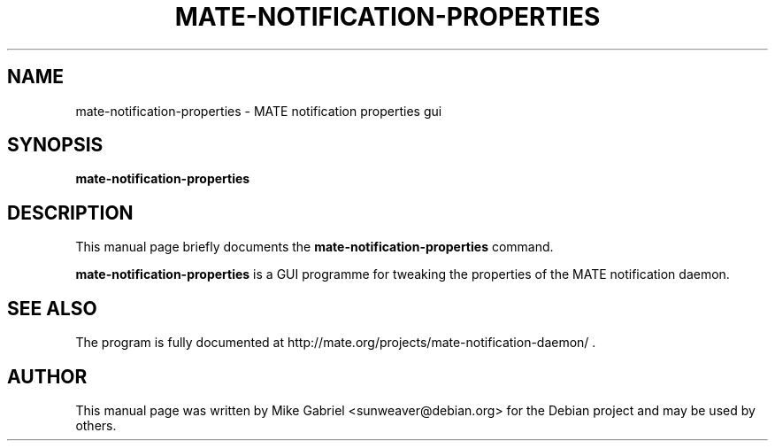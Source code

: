 .TH "MATE-NOTIFICATION-PROPERTIES" "1" "15 Jan, 2014" "" ""

.SH NAME
mate\-notification\-properties \- MATE notification properties gui
.SH SYNOPSIS

\fBmate\-notification\-properties\fR

.SH "DESCRIPTION"
.PP
This manual page briefly documents the
\fBmate\-notification\-properties\fR command.
.PP
\fBmate\-notification\-properties\fR is a GUI programme for tweaking the properties of the MATE
notification daemon.
.SH "SEE ALSO"
.PP
The program is fully documented at
http://mate.org/projects/mate\-notification\-daemon/ .
.SH "AUTHOR"
.PP
This manual page was written by Mike Gabriel <sunweaver@debian.org> for
the Debian project and may be used by others.
